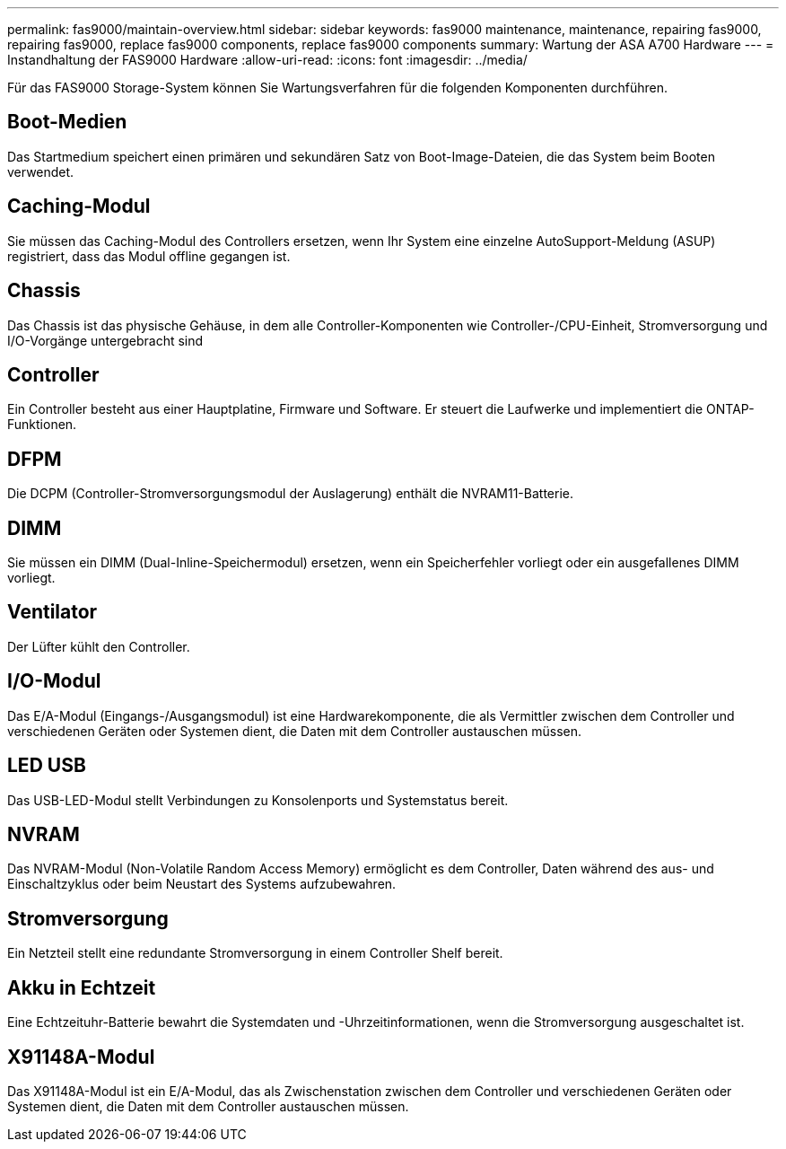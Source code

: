 ---
permalink: fas9000/maintain-overview.html 
sidebar: sidebar 
keywords: fas9000 maintenance, maintenance, repairing fas9000, repairing fas9000, replace fas9000 components, replace fas9000 components 
summary: Wartung der ASA A700 Hardware 
---
= Instandhaltung der FAS9000 Hardware
:allow-uri-read: 
:icons: font
:imagesdir: ../media/


[role="lead"]
Für das FAS9000 Storage-System können Sie Wartungsverfahren für die folgenden Komponenten durchführen.



== Boot-Medien

Das Startmedium speichert einen primären und sekundären Satz von Boot-Image-Dateien, die das System beim Booten verwendet.



== Caching-Modul

Sie müssen das Caching-Modul des Controllers ersetzen, wenn Ihr System eine einzelne AutoSupport-Meldung (ASUP) registriert, dass das Modul offline gegangen ist.



== Chassis

Das Chassis ist das physische Gehäuse, in dem alle Controller-Komponenten wie Controller-/CPU-Einheit, Stromversorgung und I/O-Vorgänge untergebracht sind



== Controller

Ein Controller besteht aus einer Hauptplatine, Firmware und Software. Er steuert die Laufwerke und implementiert die ONTAP-Funktionen.



== DFPM

Die DCPM (Controller-Stromversorgungsmodul der Auslagerung) enthält die NVRAM11-Batterie.



== DIMM

Sie müssen ein DIMM (Dual-Inline-Speichermodul) ersetzen, wenn ein Speicherfehler vorliegt oder ein ausgefallenes DIMM vorliegt.



== Ventilator

Der Lüfter kühlt den Controller.



== I/O-Modul

Das E/A-Modul (Eingangs-/Ausgangsmodul) ist eine Hardwarekomponente, die als Vermittler zwischen dem Controller und verschiedenen Geräten oder Systemen dient, die Daten mit dem Controller austauschen müssen.



== LED USB

Das USB-LED-Modul stellt Verbindungen zu Konsolenports und Systemstatus bereit.



== NVRAM

Das NVRAM-Modul (Non-Volatile Random Access Memory) ermöglicht es dem Controller, Daten während des aus- und Einschaltzyklus oder beim Neustart des Systems aufzubewahren.



== Stromversorgung

Ein Netzteil stellt eine redundante Stromversorgung in einem Controller Shelf bereit.



== Akku in Echtzeit

Eine Echtzeituhr-Batterie bewahrt die Systemdaten und -Uhrzeitinformationen, wenn die Stromversorgung ausgeschaltet ist.



== X91148A-Modul

Das X91148A-Modul ist ein E/A-Modul, das als Zwischenstation zwischen dem Controller und verschiedenen Geräten oder Systemen dient, die Daten mit dem Controller austauschen müssen.
